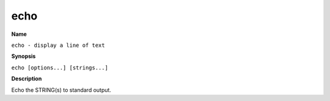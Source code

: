.. _command-echo:

echo
====

**Name**

``echo - display a line of text``

**Synopsis**

``echo [options...] [strings...]``

**Description**

Echo the STRING(s) to standard output.

